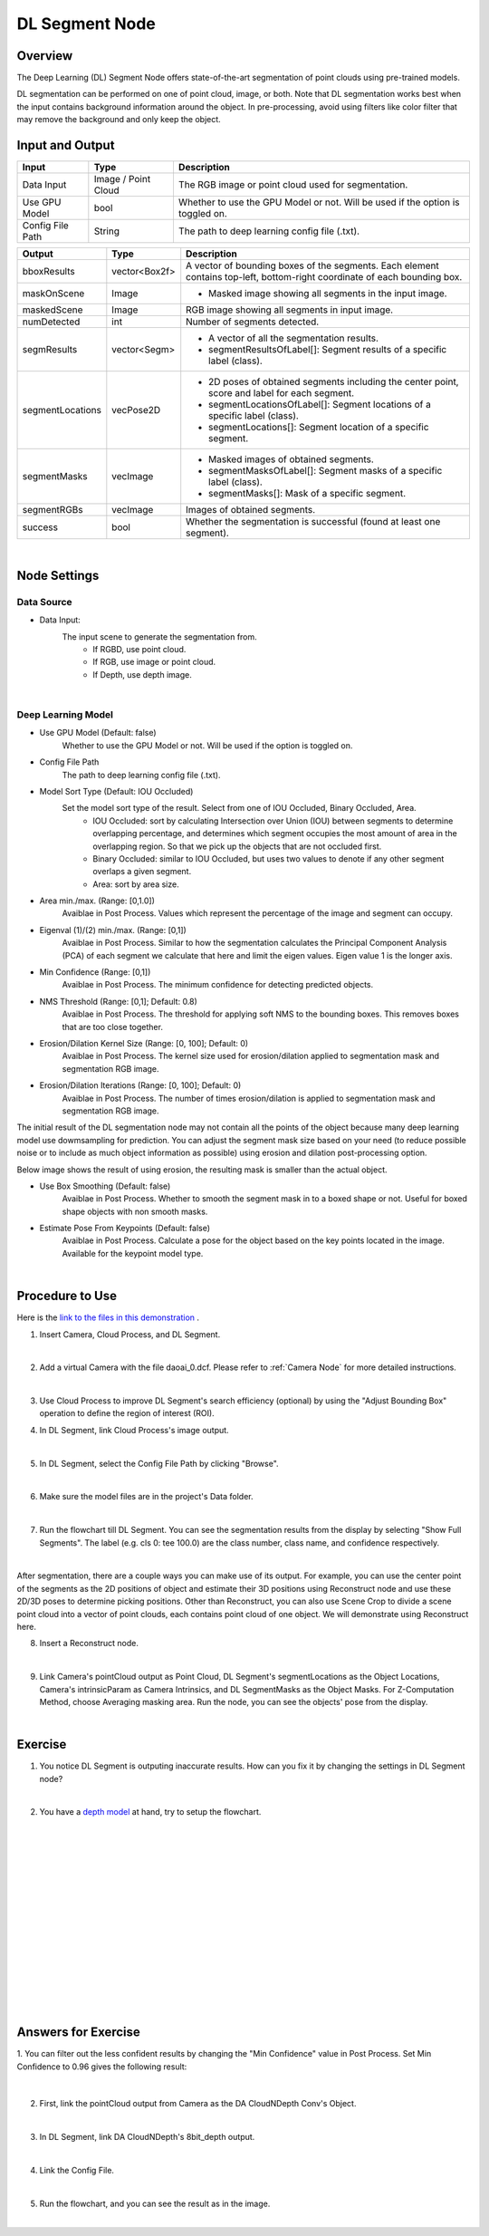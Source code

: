 DL Segment Node
======================================

Overview
-------------
The Deep Learning (DL) Segment Node offers state-of-the-art segmentation of point clouds using pre-trained models. 

DL segmentation can be performed on one of point cloud, image, or both.
Note that DL segmentation works best when the input contains background information around the object. 
In pre-processing, avoid using filters like color filter that may remove the background and only keep the object.

.. image:: Images/dl_segment/dl_segment_overview_1.png
   :align: center

.. image:: Images/dl_segment/dl_segment_overview_2.png
   :align: center

.. image:: Images/dl_segment/dl_segment_overview_3.png
   :align: center

Input and Output
-----------------

+----------------------------------------+-------------------------------+---------------------------------------------------------------------------------+
| Input                                  | Type                          | Description                                                                     |
+========================================+===============================+=================================================================================+
| Data Input                             | Image / Point Cloud           | The RGB image or point cloud used for segmentation.                             |
+----------------------------------------+-------------------------------+---------------------------------------------------------------------------------+
| Use GPU Model                          | bool                          | Whether to use the GPU Model or not. Will be used if the option is toggled on.  |
+----------------------------------------+-------------------------------+---------------------------------------------------------------------------------+
| Config File Path                       | String                        | The path to deep learning config file (.txt).                                   |
+----------------------------------------+-------------------------------+---------------------------------------------------------------------------------+

+-------------------------+-------------------+---------------------------------------------------------------------------------------------------------------------------+
| Output                  | Type              | Description                                                                                                               |
+=========================+===================+===========================================================================================================================+
| bboxResults             | vector<Box2f>     | A vector of bounding boxes of the segments. Each element contains top-left, bottom-right coordinate of each bounding box. |
+-------------------------+-------------------+---------------------------------------------------------------------------------------------------------------------------+
| maskOnScene             | Image             | - Masked image showing all segments in the input image.                                                                   |
+-------------------------+-------------------+---------------------------------------------------------------------------------------------------------------------------+
| maskedScene             | Image             | RGB image showing all segments in input image.                                                                            |
+-------------------------+-------------------+---------------------------------------------------------------------------------------------------------------------------+
| numDetected             | int               | Number of segments detected.                                                                                              |
+-------------------------+-------------------+---------------------------------------------------------------------------------------------------------------------------+
| segmResults             | vector<Segm>      | - A vector of all the segmentation results.                                                                               |
|                         |                   | - segmentResultsOfLabel[]: Segment results of a specific label (class).                                                   |
+-------------------------+-------------------+---------------------------------------------------------------------------------------------------------------------------+
| segmentLocations        | vecPose2D         | - 2D poses of obtained segments including the center point, score and label for each segment.                             |
|                         |                   | - segmentLocationsOfLabel[]: Segment locations of a specific label (class).                                               |
|                         |                   | - segmentLocations[]: Segment location of a specific segment.                                                             |
+-------------------------+-------------------+---------------------------------------------------------------------------------------------------------------------------+
| segmentMasks            | vecImage          | - Masked images of obtained segments.                                                                                     |
|                         |                   | - segmentMasksOfLabel[]: Segment masks of a specific label (class).                                                       |
|                         |                   | - segmentMasks[]: Mask of a specific segment.                                                                             |
+-------------------------+-------------------+---------------------------------------------------------------------------------------------------------------------------+
| segmentRGBs             | vecImage          | Images of obtained segments.                                                                                              |
+-------------------------+-------------------+---------------------------------------------------------------------------------------------------------------------------+
| success                 | bool              | Whether the segmentation is successful (found at least one segment).                                                      |
+-------------------------+-------------------+---------------------------------------------------------------------------------------------------------------------------+

|

Node Settings
---------------

Data Source
~~~~~~~~~~~~~~

.. image:: Images/dl_segment/dl_segment_data_source.png
   :align: center

- Data Input:
   The input scene to generate the segmentation from. 
      - If RGBD, use point cloud.
      - If RGB, use image or point cloud.
      - If Depth, use depth image.

|

Deep Learning Model
~~~~~~~~~~~~~~~~~~~~~
.. image:: Images/dl_segment/dl_segment_deep_learning_model.png
   :align: center

- Use GPU Model (Default: false)
   Whether to use the GPU Model or not. Will be used if the option is toggled on.

- Config File Path
   The path to deep learning config file (.txt).

- Model Sort Type (Default: IOU Occluded)
   Set the model sort type of the result. Select from one of IOU Occluded, Binary Occluded, Area.
      - IOU Occluded: sort by calculating Intersection over Union (IOU) between segments to determine overlapping percentage, and determines which segment occupies the most amount of area in the overlapping region. So that we pick up the objects that are not occluded first.
      - Binary Occluded: similar to IOU Occluded, but uses two values to denote if any other segment overlaps a given segment.
      - Area: sort by area size.

- Area min./max. (Range: [0,1.0])
   Avaiblae in Post Process. Values which represent the percentage of the image and segment can occupy.

- Eigenval (1)/(2) min./max. (Range: [0,1])
   Avaiblae in Post Process. Similar to how the segmentation calculates the Principal Component Analysis (PCA) of each segment we calculate that here and limit the eigen values. Eigen value 1 is the longer axis.

- Min Confidence (Range: [0,1])
   Avaiblae in Post Process. The minimum confidence for detecting predicted objects.

- NMS Threshold (Range: [0,1]; Default: 0.8)
   Avaiblae in Post Process. The threshold for applying soft NMS to the bounding boxes. This removes boxes that are too close together.

- Erosion/Dilation Kernel Size (Range: [0, 100]; Default: 0)
   Avaiblae in Post Process. The kernel size used for erosion/dilation applied to segmentation mask and segmentation RGB image.

- Erosion/Dilation Iterations (Range: [0, 100]; Default: 0)
   Avaiblae in Post Process. The number of times erosion/dilation is applied to segmentation mask and segmentation RGB image.

The initial result of the DL segmentation node may not contain all the points of the object because many deep learning model use dowmsampling for prediction.
You can adjust the segment mask size based on your need (to reduce possible noise or to include as much object information as possible) using erosion
and dilation post-processing option.

Below image shows the result of using erosion, the resulting mask is smaller than the actual object.

.. image:: Images/dl_segment/dl_segment_erosion.png
   :scale: 40%

- Use Box Smoothing (Default: false)
   Avaiblae in Post Process. Whether to smooth the segment mask in to a boxed shape or not. Useful for boxed shape objects with non smooth masks.

- Estimate Pose From Keypoints (Default: false)
   Avaiblae in Post Process. Calculate a pose for the object based on the key points located in the image. Available for the keypoint model type.

|

Procedure to Use
-----------------
Here is the `link to the files in this demonstration <https://daoairoboticsinc-my.sharepoint.com/:u:/g/personal/yli_daoai_com/EQh24oMOww5CkyPonUR9etsBM_PIr3KPy9jhtf-pnfT6aQ?e=ObUSfz>`_ .

1. Insert Camera, Cloud Process, and DL Segment.
    .. image:: Images/dl_segment/dl_segment_procedure_1.png
       :scale: 80%

|

2. Add a virtual Camera with the file daoai_0.dcf. Please refer to :ref:`Camera Node` for more detailed instructions.
    .. image:: Images/dl_segment/dl_segment_procedure_2.png
       :scale: 60%

|

3. Use Cloud Process to improve DL Segment's search efficiency (optional) by using the "Adjust Bounding Box" operation to define the region of interest (ROI).
    .. image:: Images/dl_segment/dl_segment_procedure_7_1.png
       :scale: 60%

    .. image:: Images/dl_segment/dl_segment_procedure_7_2.png
       :scale: 67%

4. In DL Segment, link Cloud Process's image output.
    .. image:: Images/dl_segment/dl_segment_procedure_3.png
       :scale: 70%

|

5. In DL Segment, select the Config File Path by clicking "Browse".
    .. image:: Images/dl_segment/dl_segment_procedure_5.png
       :scale: 70%

|

6. Make sure the model files are in the project's Data folder.
    .. image:: Images/dl_segment/dl_segment_procedure_4.png
       :scale: 80%

|

7. Run the flowchart till DL Segment. You can see the segmentation results from the display by selecting "Show Full Segments". The label (e.g. cls 0: tee 100.0) are the class number, class name, and confidence respectively.
    .. image:: Images/dl_segment/dl_segment_procedure_6.png
       :scale: 60%

|

After segmentation, there are a couple ways you can make use of its output. For example, you can use the center point of the segments as the 2D positions of object and estimate their 3D positions using Reconstruct node and use these 2D/3D poses to determine picking positions. Other than Reconstruct, you can also use Scene Crop to divide a scene point cloud into a vector of point clouds, each contains point cloud of one object. We will demonstrate using Reconstruct here.

8. Insert a Reconstruct node.
    .. image:: Images/dl_segment/dl_segment_procedure_8.png
       :scale: 80%

|

9. Link Camera's pointCloud output as Point Cloud, DL Segment's segmentLocations as the Object Locations, Camera's intrinsicParam as Camera Intrinsics, and DL SegmentMasks as the Object Masks. For Z-Computation Method, choose Averaging masking area. Run the node, you can see the objects' pose from the display.
    .. image:: Images/dl_segment/dl_segment_procedure_9_1.png
       :scale: 70%

    .. image:: Images/dl_segment/dl_segment_procedure_9_2.png
       :scale: 81%

|

Exercise
------------

1. You notice DL Segment is outputing inaccurate results. How can you fix it by changing the settings in DL Segment node?
    .. image:: Images/dl_segment/dl_segment_exercise_1.png
       :scale: 80%

|

2. You have a `depth model <https://daoairoboticsinc-my.sharepoint.com/:u:/g/personal/yli_daoai_com/ETqXsPWM6SRMl4fRkpItI8IBHLbysOtqS-aUFR1IogThEg?e=tExgEc>`_ at hand, try to setup the flowchart.
    .. image:: Images/dl_segment/dl_segment_exercise_2.png
       :scale: 80%




|
|
|
|
|
|
|
|
|
|
|
|
|
|
|

Answers for Exercise
---------------------
1. You can filter out the less confident results by changing the "Min Confidence" value in Post Process.
Set Min Confidence to 0.96 gives the following result:
    .. image:: Images/dl_segment/dl_segment_answer_1.png
       :scale: 80%

|

2. First, link the pointCloud output from Camera as the DA CloudNDepth Conv's Object.
    .. image:: Images/dl_segment/dl_segment_answer_2_1.png
       :scale: 80%

|

3. In DL Segment, link DA CloudNDepth's 8bit_depth output.
    .. image:: Images/dl_segment/dl_segment_answer_2_2.png
       :scale: 80%

|

4. Link the Config File.
    .. image:: Images/dl_segment/dl_segment_answer_2_3.png
       :scale: 80%

|

5. Run the flowchart, and you can see the result as in the image.
    .. image:: Images/dl_segment/dl_segment_answer_2_4.png
       :scale: 80%

|